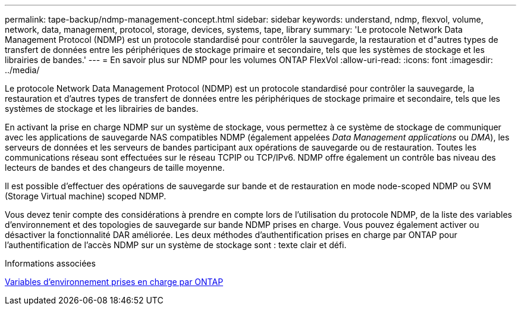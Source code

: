 ---
permalink: tape-backup/ndmp-management-concept.html 
sidebar: sidebar 
keywords: understand, ndmp, flexvol, volume, network, data, management, protocol, storage, devices, systems, tape, library 
summary: 'Le protocole Network Data Management Protocol (NDMP) est un protocole standardisé pour contrôler la sauvegarde, la restauration et d"autres types de transfert de données entre les périphériques de stockage primaire et secondaire, tels que les systèmes de stockage et les librairies de bandes.' 
---
= En savoir plus sur NDMP pour les volumes ONTAP FlexVol
:allow-uri-read: 
:icons: font
:imagesdir: ../media/


[role="lead"]
Le protocole Network Data Management Protocol (NDMP) est un protocole standardisé pour contrôler la sauvegarde, la restauration et d'autres types de transfert de données entre les périphériques de stockage primaire et secondaire, tels que les systèmes de stockage et les librairies de bandes.

En activant la prise en charge NDMP sur un système de stockage, vous permettez à ce système de stockage de communiquer avec les applications de sauvegarde NAS compatibles NDMP (également appelées _Data Management applications_ ou _DMA_), les serveurs de données et les serveurs de bandes participant aux opérations de sauvegarde ou de restauration. Toutes les communications réseau sont effectuées sur le réseau TCPIP ou TCP/IPv6. NDMP offre également un contrôle bas niveau des lecteurs de bandes et des changeurs de taille moyenne.

Il est possible d'effectuer des opérations de sauvegarde sur bande et de restauration en mode node-scoped NDMP ou SVM (Storage Virtual machine) scoped NDMP.

Vous devez tenir compte des considérations à prendre en compte lors de l'utilisation du protocole NDMP, de la liste des variables d'environnement et des topologies de sauvegarde sur bande NDMP prises en charge. Vous pouvez également activer ou désactiver la fonctionnalité DAR améliorée. Les deux méthodes d'authentification prises en charge par ONTAP pour l'authentification de l'accès NDMP sur un système de stockage sont : texte clair et défi.

.Informations associées
xref:environment-variables-supported-concept.adoc[Variables d'environnement prises en charge par ONTAP]
